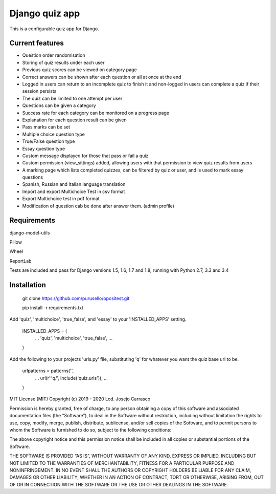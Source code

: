 ===============
Django quiz app
===============

This is a configurable quiz app for Django.

Current features
----------------
* Question order randomisation
* Storing of quiz results under each user
* Previous quiz scores can be viewed on category page
* Correct answers can be shown after each question or all at once at the end
* Logged in users can return to an incomplete quiz to finish it and non-logged in users can complete a quiz if their session persists
* The quiz can be limited to one attempt per user
* Questions can be given a category
* Success rate for each category can be monitored on a progress page
* Explanation for each question result can be given
* Pass marks can be set
* Multiple choice question type
* True/False question type
* Essay question type
* Custom message displayed for those that pass or fail a quiz
* Custom permission (view_sittings) added, allowing users with that permission to view quiz results from users
* A marking page which lists completed quizzes, can be filtered by quiz or user, and is used to mark essay questions
* Spanish, Russian and Italian language translation
* Import and export Multichoice Test in csv format
* Export Multichoice test in pdf format
* Modification of question cab be done after answer them. (admin profile)




Requirements
------------
django-model-utils

Pillow

Wheel

ReportLab

Tests are included and pass for Django versions 1.5, 1.6, 1.7 and 1.8, running with Python 2.7, 3.3 and 3.4



Installation
------------

  git clone https://github.com/purusello/opositest.git

  pip install -r requirements.txt

Add 'quiz', 'multichoice', 'true_false', and 'essay' to your 'INSTALLED_APPS' setting.

  INSTALLED_APPS = (
      ...
      'quiz',
      'multichoice',
      'true_false',
      ...
  )

Add the following to your projects 'urls.py' file, substituting 'q'
for whatever you want the quiz base url to be.

  urlpatterns = patterns('',
      ...
      url(r'^q/', include('quiz.urls')),
      ...
  )

MIT License (MIT) Copyright (c) 2019 - 2020 Lcd. Josejo Carrasco

Permission is hereby granted, free of charge, to any person obtaining a
copy of this software and associated documentation files (the
“Software”), to deal in the Software without restriction, including
without limitation the rights to use, copy, modify, merge, publish,
distribute, sublicense, and/or sell copies of the Software, and to
permit persons to whom the Software is furnished to do so, subject to
the following conditions:

The above copyright notice and this permission notice shall be included
in all copies or substantial portions of the Software.

THE SOFTWARE IS PROVIDED “AS IS”, WITHOUT WARRANTY OF ANY KIND, EXPRESS
OR IMPLIED, INCLUDING BUT NOT LIMITED TO THE WARRANTIES OF
MERCHANTABILITY, FITNESS FOR A PARTICULAR PURPOSE AND NONINFRINGEMENT.
IN NO EVENT SHALL THE AUTHORS OR COPYRIGHT HOLDERS BE LIABLE FOR ANY
CLAIM, DAMAGES OR OTHER LIABILITY, WHETHER IN AN ACTION OF CONTRACT,
TORT OR OTHERWISE, ARISING FROM, OUT OF OR IN CONNECTION WITH THE
SOFTWARE OR THE USE OR OTHER DEALINGS IN THE SOFTWARE.
